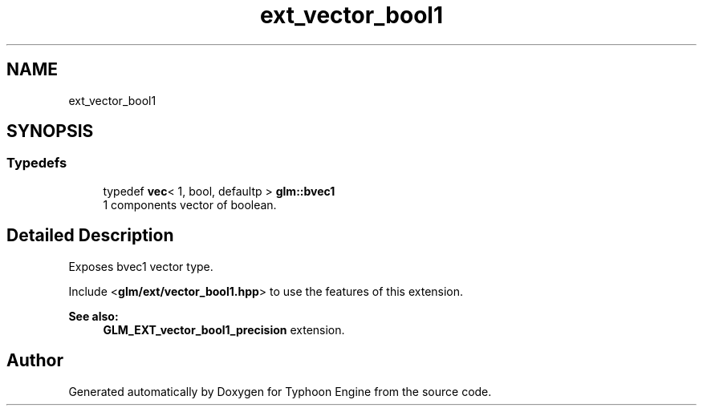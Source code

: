 .TH "ext_vector_bool1" 3 "Sat Jul 20 2019" "Version 0.1" "Typhoon Engine" \" -*- nroff -*-
.ad l
.nh
.SH NAME
ext_vector_bool1
.SH SYNOPSIS
.br
.PP
.SS "Typedefs"

.in +1c
.ti -1c
.RI "typedef \fBvec\fP< 1, bool, defaultp > \fBglm::bvec1\fP"
.br
.RI "1 components vector of boolean\&. "
.in -1c
.SH "Detailed Description"
.PP 
Exposes bvec1 vector type\&.
.PP
Include <\fBglm/ext/vector_bool1\&.hpp\fP> to use the features of this extension\&.
.PP
\fBSee also:\fP
.RS 4
\fBGLM_EXT_vector_bool1_precision\fP extension\&. 
.RE
.PP

.SH "Author"
.PP 
Generated automatically by Doxygen for Typhoon Engine from the source code\&.
